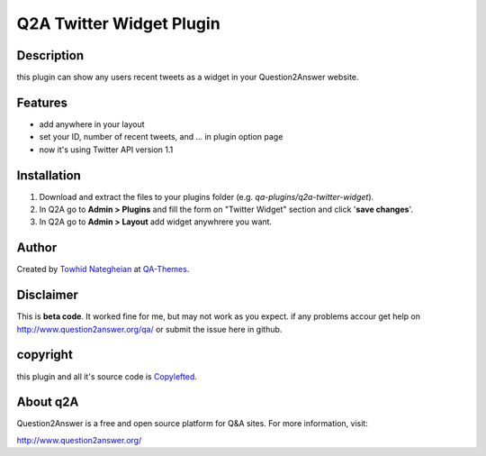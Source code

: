 ==============================
Q2A Twitter Widget Plugin
==============================
-----------
Description
-----------
this plugin can show any users recent tweets as a widget in your Question2Answer website.

--------
Features
--------
- add anywhere in your layout
- set your ID, number of recent tweets, and ... in plugin option page
- now it's using Twitter API version 1.1

------------
Installation
------------

#. Download and extract the files to your plugins folder (e.g. `qa-plugins/q2a-twitter-widget`).
#. In Q2A go to **Admin > Plugins** and fill the form on "Twitter Widget" section and click '**save changes**'.
#. In Q2A go to **Admin > Layout** add widget anywhrere you want.

-------------
Author
-------------
Created by `Towhid Nategheian`_ at QA-Themes_.

.. _Towhid Nategheian: http://TowhidN.com
.. _QA-Themes: http://QA-Themes.com
----------
Disclaimer
----------
This is **beta code**. It worked fine for me, but may not work as you expect. if any problems accour get help on http://www.question2answer.org/qa/ or submit the issue here in github.

-------
copyright
-------
this plugin and all it's source code is Copylefted_.

.. _Copylefted: http://en.wikipedia.org/wiki/Copyleft

---------
About q2A
---------
Question2Answer is a free and open source platform for Q&A sites. For more information, visit:

http://www.question2answer.org/